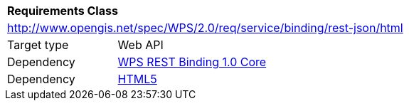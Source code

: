 [[rc_html]]
[cols="1,4",width="90%"]
|===
2+|*Requirements Class*
2+|http://www.opengis.net/spec/WPS/2.0/req/service/binding/rest-json/html
|Target type |Web API
|Dependency |<<rc_core,WPS REST Binding 1.0 Core>>
|Dependency |<<HTML5,HTML5>>
|===
